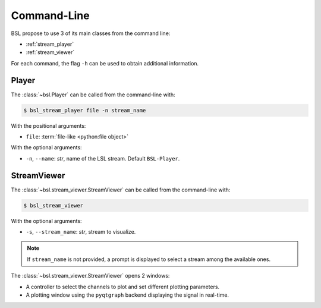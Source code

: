 .. _cli:

Command-Line
============

BSL propose to use 3 of its main classes from the command line:

- :ref:`stream_player`
- :ref:`stream_viewer`

For each command, the flag ``-h`` can be used to obtain additional information.

.. _stream_player:

Player
------

The :class:`~bsl.Player` can be called from the command-line with:

.. code-block:: console

    $ bsl_stream_player file -n stream_name

With the positional arguments:

- ``file``: :term:`file-like <python:file object>`

With the optional arguments:

- ``-n``, ``--name``: `str`, name of the LSL stream.
  Default ``BSL-Player``.

.. _stream_viewer:

StreamViewer
------------

The :class:`~bsl.stream_viewer.StreamViewer` can be called from the command-line with:

.. code-block:: console

    $ bsl_stream_viewer

With the optional arguments:

- ``-s``, ``--stream_name``: `str`, stream to visualize.

.. note::

    If ``stream_name`` is not provided, a prompt is displayed to select a
    stream among the available ones.

The :class:`~bsl.stream_viewer.StreamViewer` opens 2 windows:

- A controller to select the channels to plot and set different plotting
  parameters.
- A plotting window using the ``pyqtgraph`` backend displaying the signal in
  real-time.

.. image:: _static/stream_viewer/stream_viewer.gif
   :alt: StreamViewer
   :align: center
